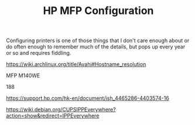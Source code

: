 #+TITLE: HP MFP Configuration

Configuring printers is one of those things that I don't care enough
about or do often enough to remember much of the details, but pops up
every year or so and requires fiddling.

https://wiki.archlinux.org/title/Avahi#Hostname_resolution


MFP M140WE

188

https://support.hp.com/hk-en/document/ish_4465286-4403574-16

https://wiki.debian.org/CUPSIPPEverywhere?action=show&redirect=IPPEverywhere
